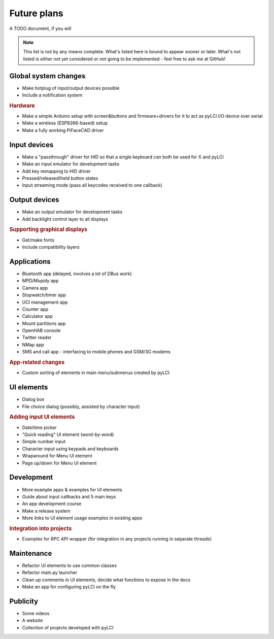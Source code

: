 #########################
Future plans
#########################

A TODO document, if you will

.. note:: This list is not by any means complete. What's listed here is bound to appear sooner or later. What's not listed is either not yet considered or not going to be implemented - feel free to ask me at GitHub!

=====================
Global system changes
=====================

* Make hotplug of input/output devices possible
* Include a notification system

.. rubric:: Hardware

* Make a simple Arduino setup with screen&buttons and firmware+drivers for it to act as pyLCI I/O device over serial
* Make a wireless (ESP8266-based) setup
* Make a fully working PiFaceCAD driver

==============
Input devices
==============

* Make a "passthrough" driver for HID so that a single keyboard can both be used for X and pyLCI
* Make an input emulator for development tasks
* Add key remapping to HID driver
* Pressed/released/held button states
* Input streaming mode (pass all keycodes received to one callback)

==============
Output devices
==============

* Make an output emulator for development tasks
* Add backlight control layer to all displays


.. rubric:: Supporting graphical displays

* Get/make fonts
* Include compatibility layers

============
Applications
============

* Bluetooth app (delayed, involves a lot of DBus work)
* MPD/Mopidy app
* Camera app
* Stopwatch/timer app
* UCI management app
* Counter app
* Calculator app
* Mount partitions app
* OpenHAB console
* Twitter reader
* NMap app
* SMS and call app - interfacing to mobile phones and GSM/3G modems

.. rubric:: App-related changes

* Custom sorting of elements in main menu/submenus created by pyLCI

============
UI elements
============

* Dialog box
* File choice dialog (possibly, assisted by character input)

.. rubric:: Adding input UI elements

* Date/time picker
* "Quick reading" UI element (word-by-word)
* Simple number input
* Character input using keypads and keyboards
* Wraparound for Menu UI element
* Page up/down for Menu UI element

============
Development
============

* More example apps & examples for UI elements
* Guide about input callbacks and 5 main keys
* An app development course
* Make a release system
* More links to UI element usage examples in existing apps

.. rubric:: Integration into projects

* Examples for RPC API wrapper (for integration in any projects running in separate threads)

============
Maintenance
============

* Refactor UI elements to use common classes
* Refactor main.py launcher
* Clean up comments in UI elements, decide what functions to expose in the docs
* Make an app for configuring pyLCI on the fly

=========
Publicity
=========

* Some videos
* A website
* Collection of projects developed with pyLCI
